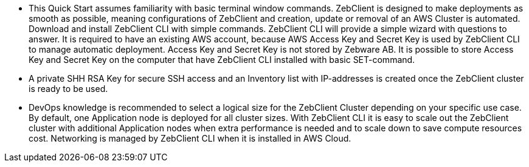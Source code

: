 // Replace the content in <>
// Describe or link to specific knowledge requirements; for example: “familiarity with basic concepts in the areas of networking, database operations, and data encryption” or “familiarity with <software>.”

* This Quick Start assumes familiarity with basic terminal window commands. ZebClient is designed to make deployments as smooth as possible, meaning configurations of ZebClient and creation, update or removal of an AWS Cluster is automated. Download and install ZebClient CLI with simple commands. ZebClient CLI will provide a simple wizard with questions to answer. It is required to have an existing AWS account, because AWS Access Key and Secret Key is used by ZebClient CLI to manage automatic deployment. Access Key and Secret Key is not stored by Zebware AB. It is possible to store Access Key and Secret Key on the computer that have ZebClient CLI installed with basic SET-command. 

* A private SHH RSA Key for secure SSH access and an Inventory list with IP-addresses is created once the ZebClient cluster is ready to be used.

* DevOps knowledge is recommended to select a logical size for the ZebClient Cluster depending on your specific use case. By default, one Application node is deployed for all cluster sizes. With ZebClient CLI it is easy to scale out the ZebClient cluster with additional Application nodes when extra performance is needed and to scale down to save compute resources cost. Networking is managed by ZebClient CLI when it is installed in AWS Cloud.

